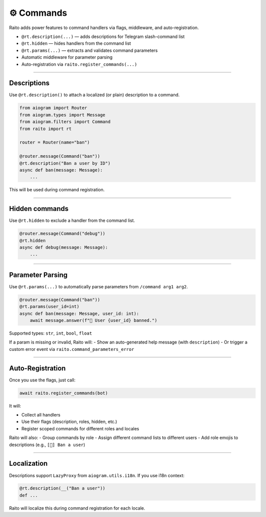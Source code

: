⚙️ Commands
========================

Raito adds power features to command handlers via flags, middleware, and auto-registration.

- ``@rt.description(...)`` — adds descriptions for Telegram slash-command list
- ``@rt.hidden`` — hides handlers from the command list
- ``@rt.params(...)`` — extracts and validates command parameters
- Automatic middleware for parameter parsing
- Auto-registration via ``raito.register_commands(...)``

-----

Descriptions
~~~~~~~~~~~~

Use ``@rt.description()`` to attach a localized (or plain) description to a command.

.. code-block:: python

   from aiogram import Router
   from aiogram.types import Message
   from aiogram.filters import Command
   from raito import rt

   router = Router(name="ban")

   @router.message(Command("ban"))
   @rt.description("Ban a user by ID")
   async def ban(message: Message):
       ...

This will be used during command registration.

-----

Hidden commands
~~~~~~~~~~~~~~~

Use ``@rt.hidden`` to exclude a handler from the command list.

.. code-block:: python

   @router.message(Command("debug"))
   @rt.hidden
   async def debug(message: Message):
       ...

-----

Parameter Parsing
~~~~~~~~~~~~~~~~~

Use ``@rt.params(...)`` to automatically parse parameters from ``/command arg1 arg2``.

.. code-block:: python

   @router.message(Command("ban"))
   @rt.params(user_id=int)
   async def ban(message: Message, user_id: int):
       await message.answer(f"🔨 User {user_id} banned.")

Supported types: ``str``, ``int``, ``bool``, ``float``

If a param is missing or invalid, Raito will:
- Show an auto-generated help message (with ``description``)
- Or trigger a custom error event via ``raito.command_parameters_error``

-----

Auto-Registration
~~~~~~~~~~~~~~~~~

Once you use the flags, just call:

.. code-block:: python

   await raito.register_commands(bot)

It will:

- Collect all handlers
- Use their flags (description, roles, hidden, etc.)
- Register scoped commands for different roles and locales

Raito will also:
- Group commands by role
- Assign different command lists to different users
- Add role emojis to descriptions (e.g., ``[👑] Ban a user``)

-----

Localization
~~~~~~~~~~~~

Descriptions support ``LazyProxy`` from ``aiogram.utils.i18n``. If you use i18n context:

.. code-block:: python

   @rt.description(__("Ban a user"))
   def ...

Raito will localize this during command registration for each locale.
